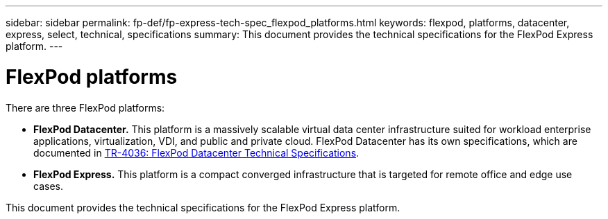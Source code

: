 ---
sidebar: sidebar
permalink: fp-def/fp-express-tech-spec_flexpod_platforms.html
keywords: flexpod, platforms, datacenter, express, select, technical, specifications
summary: This document provides the technical specifications for the FlexPod Express platform.
---

= FlexPod platforms
:hardbreaks:
:nofooter:
:icons: font
:linkattrs:
:imagesdir: ./../media/

//
// This file was created with NDAC Version 2.0 (August 17, 2020)
//
// 2021-05-20 13:19:48.562908
//

[.lead]
There are three FlexPod platforms:

* *FlexPod Datacenter.* This platform is a massively scalable virtual data center infrastructure suited for workload enterprise applications, virtualization, VDI, and public and private cloud. FlexPod Datacenter has its own specifications, which are documented in https://docs.netapp.com/us-en/flexpod/fp-def/dc-tech-spec_solution_overview.html[TR-4036: FlexPod Datacenter Technical Specifications^].
* *FlexPod Express.* This platform is a compact converged infrastructure that is targeted for remote office and edge use cases.

This document provides the technical specifications for the FlexPod Express platform.
